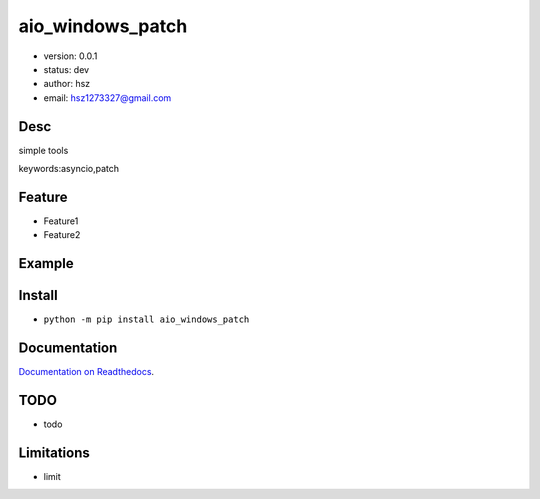 
aio_windows_patch
===============================

* version: 0.0.1

* status: dev

* author: hsz

* email: hsz1273327@gmail.com

Desc
--------------------------------

simple tools


keywords:asyncio,patch


Feature
----------------------
* Feature1
* Feature2

Example
-------------------------------

.. code:: python



Install
--------------------------------

- ``python -m pip install aio_windows_patch``


Documentation
--------------------------------

`Documentation on Readthedocs <https://github.com/Python-Tools/aio_windows_patch>`_.



TODO
-----------------------------------
* todo

Limitations
-----------
* limit

